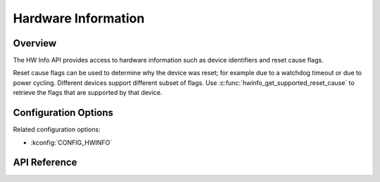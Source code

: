.. _hwinfo_api:

Hardware Information
####################

Overview
********

The HW Info API provides access to hardware information such as device
identifiers and reset cause flags.

Reset cause flags can be used to determine why the device was reset; for
example due to a watchdog timeout or due to power cycling. Different devices
support different subset of flags. Use
:c:func:`hwinfo_get_supported_reset_cause` to retrieve the flags that are
supported by that device.

Configuration Options
*********************

Related configuration options:

* :kconfig:`CONFIG_HWINFO`

API Reference
*************

.. doxygengroup:: hwinfo_interface
